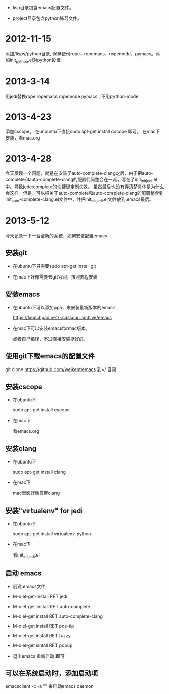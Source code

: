- lisp目录包含emacs配置文件。

- project目录包含python练习文件。


* 2012-11-15 
 添加/lisps/python目录, 保存备份rope、ropemacs、ropemode、pymacs。添加init_python.el对python设置。


* 2013-3-14
用jedi替换rope ropemacs ropemode pymacs , 不用python-mode.


* 2013-4-23
添加cscope。 在unbuntu下直接sudo apt-get install cscope 即可。
在mac下安装，看mac.org

* 2013-4-28
今天发现一个问题，就是在安装了auto-complete-clang之后，由于把auto-complete和auto-complete-clang的配置代码整合在一起，写在了init_initjedi.el中。导致jede:complete的快捷键定制失效。
虽然最后也没有弄清楚具体是为什么会这样。但是，可以把关于auto-complete和auto-complete-clang的配置整合到init_auto-complete-clang.el文件中，并把init_initjedi.el文件放到.emacs最后。



* 2013-5-12
今天记录一下一台全新的系统，如何安装配置emacs

** 安装git

   - 在ubuntu下只需要sudo apt-get install git

   - 在mac下好像需要去git官网，按照教程安装

** 安装emacs

   - 在ubuntu下可以添加ppa，来安装最新版本的emacs

	https://launchpad.net/~cassou/+archive/emacs

   - 在mac下可以安装emacsformac版本。

       或者自己编译，不过直接安装挺好的。

** 使用git下载emacs的配置文件

   git clone https://github.com/weikent/emacs 到~/ 目录

** 安装cscope

   - 在ubuntu下

       sudo apt-get install cscope

   - 在mac下

       看emacs.org

** 安装clang

   - 在ubuntu下

       sudo apt-get install clang

   - 在mac下
   
       mac里面好像自带clang
	   
** 安装"virtualenv" for jedi

   - 在ubuntu下
   
       sudo apt-get install virtualenv-python
	   
   - 在mac下
   
       看init_initjedi.el
	   
** 启动 emacs

   - 创建.emacs文件
   
   - M-x el-get-install RET jedi
   
   - M-x el-get-install RET auto-complete
   
   - M-x el-get install RET auto-complete-clang
   
   - M-x el-get install RET pos-tip
   
   - M-x el-get install RET fuzzy
   
   - M-x el-get isntall RET popup
   
   - 退出emacs 重新启动 即可
   
** 可以在系统启动时，添加启动项

   emacsclient -c -a "" 来启动emacs daemon
